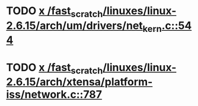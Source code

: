 * TODO [[view:/fast_scratch/linuxes/linux-2.6.15/arch/um/drivers/net_kern.c::face=ovl-face1::linb=544::colb=1::cole=4][x /fast_scratch/linuxes/linux-2.6.15/arch/um/drivers/net_kern.c::544]]
* TODO [[view:/fast_scratch/linuxes/linux-2.6.15/arch/xtensa/platform-iss/network.c::face=ovl-face1::linb=787::colb=6::cole=9][x /fast_scratch/linuxes/linux-2.6.15/arch/xtensa/platform-iss/network.c::787]]
